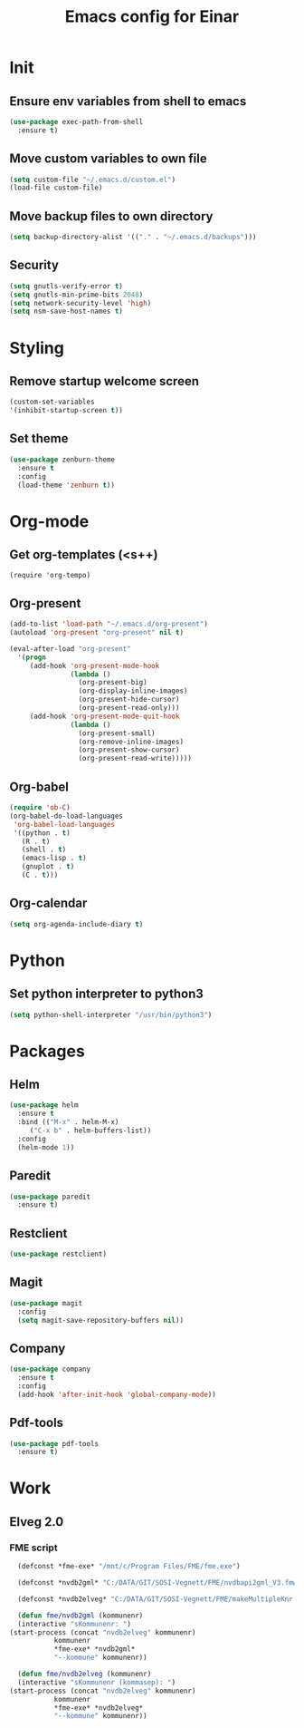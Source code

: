 #+TITLE: Emacs config for Einar
#+DESCRIPTION: Org-babel based emacs config
#+LANGUAGE: en
#+PROPERTY: results silent

* Init
** Ensure env variables from shell to emacs
#+BEGIN_SRC emacs-lisp
  (use-package exec-path-from-shell
    :ensure t)
#+END_SRC
** Move custom variables to own file
   #+begin_src emacs-lisp
     (setq custom-file "~/.emacs.d/custom.el")
     (load-file custom-file)
   #+end_src

** Move backup files to own directory

   #+begin_src emacs-lisp
     (setq backup-directory-alist '(("." . "~/.emacs.d/backups")))
   #+end_src
** Security
   #+begin_src emacs-lisp
     (setq gnutls-verify-error t)
     (setq gnutls-min-prime-bits 2048)
     (setq network-security-level 'high)
     (setq nsm-save-host-names t)
   #+end_src

* Styling

** Remove startup welcome screen

#+BEGIN_SRC emacs-lisp
(custom-set-variables
'(inhibit-startup-screen t))
#+END_SRC

** Set theme

#+BEGIN_SRC emacs-lisp
    (use-package zenburn-theme
      :ensure t
      :config
      (load-theme 'zenburn t))
#+END_SRC

* Org-mode
** Get org-templates (<s++)
#+begin_src elisp-mode
(require 'org-tempo)
#+end_src
** Org-present
#+BEGIN_SRC emacs-lisp
(add-to-list 'load-path "~/.emacs.d/org-present")
(autoload 'org-present "org-present" nil t)

(eval-after-load "org-present"
  '(progn
     (add-hook 'org-present-mode-hook
               (lambda ()
                 (org-present-big)
                 (org-display-inline-images)
                 (org-present-hide-cursor)
                 (org-present-read-only)))
     (add-hook 'org-present-mode-quit-hook
               (lambda ()
                 (org-present-small)
                 (org-remove-inline-images)
                 (org-present-show-cursor)
                 (org-present-read-write)))))
#+END_SRC

** Org-babel
#+BEGIN_SRC emacs-lisp
  (require 'ob-C)
  (org-babel-do-load-languages
   'org-babel-load-languages
   '((python . t)
     (R . t)
     (shell . t)
     (emacs-lisp . t)
     (gnuplot . t)
     (C . t)))
#+END_SRC

** Org-calendar
   #+begin_src emacs-lisp
     (setq org-agenda-include-diary t)
   #+end_src

* Python

** Set python interpreter to python3
#+BEGIN_SRC emacs-lisp
(setq python-shell-interpreter "/usr/bin/python3")
#+END_SRC

* Packages
** Helm
#+BEGIN_SRC emacs-lisp
  (use-package helm
    :ensure t
    :bind (("M-x" . helm-M-x)
	   ("C-x b" . helm-buffers-list))
    :config
    (helm-mode 1))
#+END_SRC

** Paredit
   #+begin_src emacs-lisp
     (use-package paredit
       :ensure t)
   #+end_src

** Restclient
   #+begin_src emacs-lisp
     (use-package restclient)
   #+end_src

** Magit
#+BEGIN_SRC emacs-lisp
  (use-package magit
    :config
    (setq magit-save-repository-buffers nil))
#+END_SRC

** Company
#+BEGIN_SRC emacs-lisp
  (use-package company
    :ensure t
    :config
    (add-hook 'after-init-hook 'global-company-mode))
#+END_SRC

** Pdf-tools
#+BEGIN_SRC emacs-lisp
  (use-package pdf-tools
    :ensure t)
#+END_SRC
* Work
** Elveg 2.0
*** FME script
    #+begin_src emacs-lisp
      (defconst *fme-exe* "/mnt/c/Program Files/FME/fme.exe")

      (defconst *nvdb2gml* "C:/DATA/GIT/SOSI-Vegnett/FME/nvdbapi2gml_V3.fmw")

      (defconst *nvdb2elveg* "C:/DATA/GIT/SOSI-Vegnett/FME/makeMultipleKnr.fmw")

      (defun fme/nvdb2gml (kommunenr)
      (interactive "sKommunenr: ")
	(start-process (concat "nvdb2elveg" kommunenr)
		       kommunenr
		       ,*fme-exe* *nvdb2gml*
		       "--kommune" kommunenr))

      (defun fme/nvdb2elveg (kommunenr)
      (interactive "sKommunenr (kommasep): ")
	(start-process (concat "nvdb2elveg" kommunenr)
		       kommunenr
		       ,*fme-exe* *nvdb2elveg*
		       "--kommune" kommunenr))
    #+end_src
